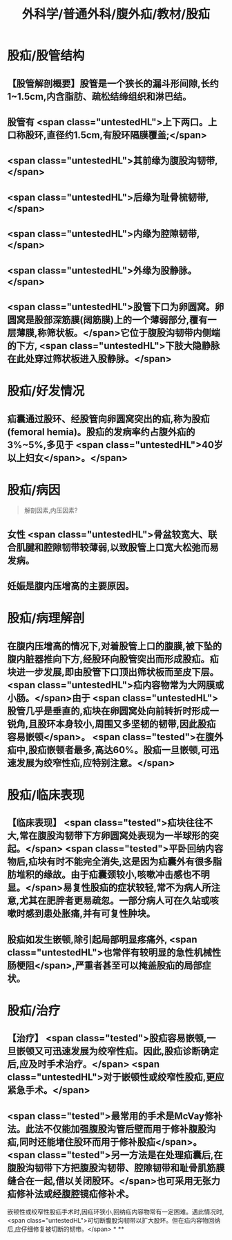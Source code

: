 #+title: 外科学/普通外科/腹外疝/教材/股疝
#+deck: 外科学::普通外科::腹外疝::教材::股疝

* 股疝/股管结构 
:PROPERTIES:
:id: 6252ac86-956e-4a4f-9fb8-e39e455d4c72
:END:
** 【股管解剖概要】股管是一个狭长的漏斗形间隙,长约1~1.5cm,内含脂肪、疏松结缔组织和淋巴结。
** 股管有 <span class="untestedHL">上下两口。上口称股环,直径约1.5cm,有股环隔膜覆盖;</span>
** <span class="untestedHL">其前缘为腹股沟韧带,</span>
** <span class="untestedHL">后缘为耻骨梳韧带,</span>
** <span class="untestedHL">内缘为腔隙韧带,</span>
** <span class="untestedHL">外缘为股静脉。</span>
** <span class="untestedHL">股管下口为卵圆窝。卵圆窝是股部深筋膜(阔筋膜)上的一个薄弱部分,覆有一层薄膜,称筛状板。</span>它位于腹股沟韧带内侧端的下方, <span class="untestedHL">下肢大隐静脉在此处穿过筛状板进入股静脉。</span>
* 股疝/好发情况 
:PROPERTIES:
:id: 6252ac80-e98e-4671-b96c-56c75b4a6f62
:END:
** 疝囊通过股环、经股管向卵圆窝突出的疝,称为股疝(femoral hemia)。股疝的发病率约占腹外疝的3%~5%,多见于 <span class="untestedHL">40岁以上妇女</span>。</span>
* 股疝/病因  
:PROPERTIES:
:id: 6252ae89-6f41-4c03-bb58-594796c071ca
:END:
#+BEGIN_QUOTE
解剖因素,内压因素?
#+END_QUOTE
** 女性 <span class="untestedHL">骨盆较宽大、联合肌腱和腔隙韧带较薄弱,以致股管上口宽大松弛而易发病。
** 妊娠是腹内压增高的主要原因。
* 股疝/病理解剖
** 在腹内压增高的情况下,对着股管上口的腹膜,被下坠的腹内脏器推向下方,经股环向股管突出而形成股疝。疝块进一步发展,即由股管下口顶出筛状板而至皮下层。 <span class="untestedHL">疝内容物常为大网膜或小肠。</span>由于 <span class="untestedHL">股管几乎是垂直的,疝块在卵圆窝处向前转折时形成一锐角,且股环本身较小,周围又多坚韧的韧带,因此股疝容易嵌顿</span>。 <span class="tested">在腹外疝中,股疝嵌顿者最多,高达60%。股疝一旦嵌顿,可迅速发展为绞窄性疝,应特别注意。</span>
* 股疝/临床表现 
:PROPERTIES:
:id: 6252aeb5-a888-47aa-b364-957a28c8f1b8
:END:
** 【临床表现】 <span class="tested">疝块往往不大,常在腹股沟韧带下方卵圆窝处表现为一半球形的突起。</span> <span class="tested">平卧回纳内容物后,疝块有时不能完全消失,这是因为疝囊外有很多脂肪堆积的缘故。由于疝囊颈较小,咳嗽冲击感也不明显。</span>易复性股疝的症状较轻,常不为病人所注意,尤其在肥胖者更易疏忽。一部分病人可在久站或咳嗽时感到患处胀痛,并有可复性肿块。
** 股疝如发生嵌顿,除引起局部明显疼痛外, <span class="untestedHL">也常伴有较明显的急性机械性肠梗阻</span>,严重者甚至可以掩盖股疝的局部症状。
* 股疝/治疗 
:PROPERTIES:
:id: 6252b009-8e9b-458b-8a56-e03253c76483
:END:
** 【治疗】 <span class="tested">股疝容易嵌顿,一旦嵌顿又可迅速发展为绞窄性疝。因此,股疝诊断确定后,应及时手术治疗。</span> <span class="untestedHL">对于嵌顿性或绞窄性股疝,更应紧急手术。</span>
** <span class="tested">最常用的手术是McVay修补法。此法不仅能加强腹股沟管后壁而用于修补腹股沟疝,同时还能堵住股环而用于修补股疝</span>。 <span class="tested">另一方法是在处理疝囊后,在腹股沟韧带下方把腹股沟韧带、腔隙韧带和耻骨肌筋膜缝合在一起,借以关闭股环。</span>也可采用无张力疝修补法或经腹腔镜疝修补术。
嵌顿性或绞窄性股疝手术时,因疝环狭小,回纳疝内容物常有一定困难。遇此情况时, <span class="untestedHL">可切断腹股沟韧带以扩大股环。但在疝内容物回纳后,应仔细修复被切断的韧带。</span>
*
**